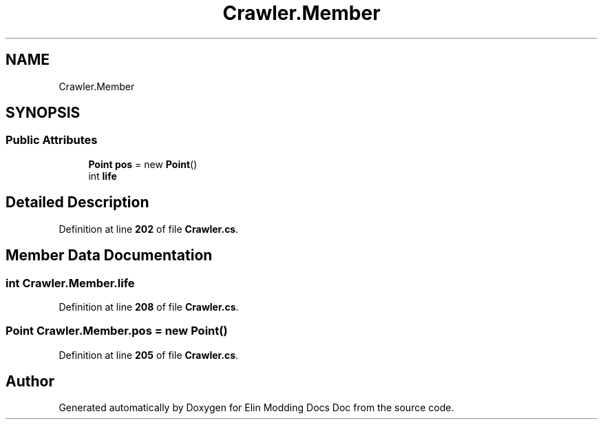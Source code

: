 .TH "Crawler.Member" 3 "Elin Modding Docs Doc" \" -*- nroff -*-
.ad l
.nh
.SH NAME
Crawler.Member
.SH SYNOPSIS
.br
.PP
.SS "Public Attributes"

.in +1c
.ti -1c
.RI "\fBPoint\fP \fBpos\fP = new \fBPoint\fP()"
.br
.ti -1c
.RI "int \fBlife\fP"
.br
.in -1c
.SH "Detailed Description"
.PP 
Definition at line \fB202\fP of file \fBCrawler\&.cs\fP\&.
.SH "Member Data Documentation"
.PP 
.SS "int Crawler\&.Member\&.life"

.PP
Definition at line \fB208\fP of file \fBCrawler\&.cs\fP\&.
.SS "\fBPoint\fP Crawler\&.Member\&.pos = new \fBPoint\fP()"

.PP
Definition at line \fB205\fP of file \fBCrawler\&.cs\fP\&.

.SH "Author"
.PP 
Generated automatically by Doxygen for Elin Modding Docs Doc from the source code\&.
